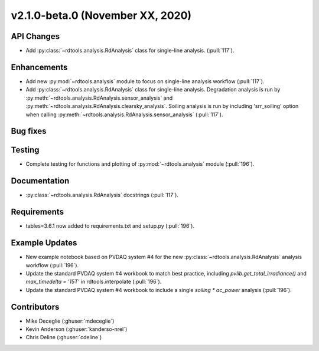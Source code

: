 **************************
v2.1.0-beta.0 (November XX, 2020)
**************************

API Changes
-----------
* Add :py:class:`~rdtools.analysis.RdAnalysis` class for single-line analysis. (:pull:`117`).

Enhancements
------------
* Add new :py:mod:`~rdtools.analysis` module to focus on single-line analysis workflow
  (:pull:`117`).
* Add :py:class:`~rdtools.analysis.RdAnalysis` class for single-line analysis. 
  Degradation analysis is run by :py:meth:`~rdtools.analysis.RdAnalysis.sensor_analysis` 
  and :py:meth:`~rdtools.analysis.RdAnalysis.clearsky_analysis`. Soiling analysis
  is run by including 'srr_soiling' option when calling 
  :py:meth:`~rdtools.analysis.RdAnalysis.sensor_analysis` (:pull:`117`).


Bug fixes
---------


Testing
-------
* Complete testing for functions and plotting of :py:mod:`~rdtools.analysis` module (:pull:`196`).


Documentation
-------------
* :py:class:`~rdtools.analysis.RdAnalysis` docstrings (:pull:`117`).


Requirements
------------
* tables=3.6.1 now added to requirements.txt and setup.py (:pull:`196`).

Example Updates
---------------
* New example notebook based on PVDAQ system #4 for the new :py:class:`~rdtools.analysis.RdAnalysis`
  analysis workflow (:pull:`196`).
* Update the standard PVDAQ system #4 workbook to match best practice, including 
  `pvlib.get_total_irradiance()` and `max_timedelta = '15T'` in rdtools.interpolate (:pull:`196`).
* Update the standard PVDAQ system #4 workbook to include a single `soiling * ac_power`
  analysis (:pull:`196`).
  

Contributors
------------
* Mike Deceglie (:ghuser:`mdeceglie`)
* Kevin Anderson (:ghuser:`kanderso-nrel`)
* Chris Deline (:ghuser:`cdeline`)
